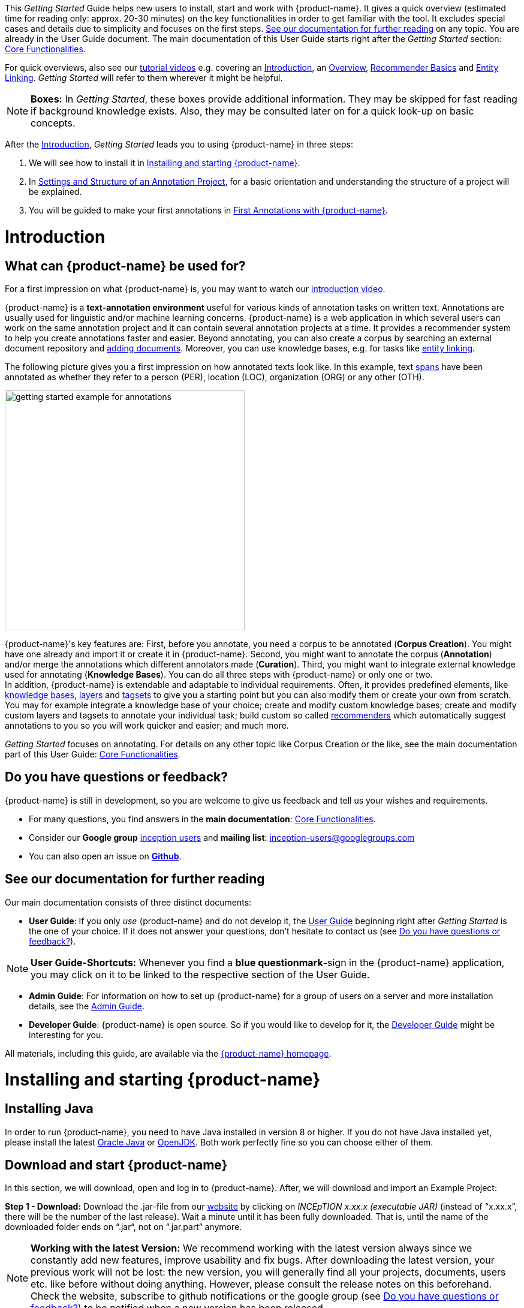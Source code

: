 // Licensed to the Technische Universität Darmstadt under one
// or more contributor license agreements.  See the NOTICE file
// distributed with this work for additional information
// regarding copyright ownership.  The Technische Universität Darmstadt 
// licenses this file to you under the Apache License, Version 2.0 (the
// "License"); you may not use this file except in compliance
// with the License.
//  
// http://www.apache.org/licenses/LICENSE-2.0
// 
// Unless required by applicable law or agreed to in writing, software
// distributed under the License is distributed on an "AS IS" BASIS,
// WITHOUT WARRANTIES OR CONDITIONS OF ANY KIND, either express or implied.
// See the License for the specific language governing permissions and
// limitations under the License.


This _Getting Started_ Guide helps new users to install, start and work with {product-name}.
It gives a quick overview (estimated time for reading only: approx. 20-30 minutes) on the key functionalities in order to get familiar with the tool.
It excludes special cases and details due to simplicity and focuses on the first steps. <<See our documentation for further reading>> on any topic.
You are already in the User Guide document.
The main documentation of this User Guide starts right after the _Getting Started_ section: <<sect_core_funct, Core Functionalities>>.

For quick overviews, also see our https://www.youtube.com/playlist?list=PL5Hz5pttaj96SlXHGRZf8KzlYvpVHIoL-[tutorial videos] e.g. covering an https://www.youtube.com/watch?v=Ely8eBKqiSI&list=PL5Hz5pttaj96SlXHGRZf8KzlYvpVHIoL-&index=1[Introduction], an https://www.youtube.com/watch?v=wp4AN3p23mQ&list=PL5Hz5pttaj96SlXHGRZf8KzlYvpVHIoL-&index=2[Overview], https://www.youtube.com/watch?v=Xz3Hs8Lyoeg&list=PL5Hz5pttaj96SlXHGRZf8KzlYvpVHIoL-&index=3[Recommender Basics] and https://www.youtube.com/watch?v=p5SQq5W1rQI&list=PL5Hz5pttaj96SlXHGRZf8KzlYvpVHIoL-&index=4[Entity Linking].
_Getting Started_ will refer to them wherever it might be helpful.

NOTE: *Boxes:* In _Getting Started_, these boxes provide additional information.
They may be skipped for fast reading if background knowledge exists.
Also, they may be consulted later on for a quick look-up on basic concepts.

After the <<Introduction>>, _Getting Started_ leads you to using {product-name} in three steps:

. We will see how to install it in <<Installing and starting {product-name}>>.
. In <<Settings and Structure of an Annotation Project>>, for a basic orientation and understanding the structure of a project will be explained.
. You will be guided to make your first annotations in <<First Annotations with {product-name}>>.

= Introduction

== What can {product-name} be used for?

For a first impression on what {product-name} is, you may want to watch our https://www.youtube.com/watch?v=Ely8eBKqiSI&list=PL5Hz5pttaj96SlXHGRZf8KzlYvpVHIoL-&index=1[introduction video].

{product-name} is a *text-annotation environment* useful for various kinds of annotation tasks on written text.
Annotations are usually used for linguistic and/or machine learning concerns. {product-name} is a web application in which several users can work on the same annotation project and it can contain several annotation projects at a time.
It provides a recommender system to help you create annotations faster and easier.
Beyond annotating, you can also create a corpus by searching an external document repository and xref:documents_in_getting_started[adding documents].
Moreover, you can use knowledge bases, e.g. for tasks like xref:named_entity_recognition_in_getting_started[entity linking].

The following picture gives you a first impression on how annotated texts look like.
In this example, text xref:layers_and_features_in_getting_started[spans] have been annotated as whether they refer to a person (PER), location (LOC), organization (ORG) or any other (OTH).

[.right]
image::getting_started_example_for_annotations.png[width=400]

{product-name}'s key features are: First, before you annotate, you need a corpus to be annotated (*Corpus Creation*).
You might have one already and import it or create it in {product-name}.
Second, you might want to annotate the corpus (*Annotation*) and/or merge the annotations which different annotators made (*Curation*).
Third, you might want to integrate external knowledge used for annotating (*Knowledge Bases*).
You can do all three steps with
{product-name} or only one or two. + 
In addition, {product-name} is extendable and adaptable to individual requirements.
Often, it provides predefined elements, like xref:knowledge_bases_in_getting_started[knowledge bases], xref:layers_and_features_in_getting_started[layers] and xref:tagsets_in_getting_started[tagsets] to give you a starting point but you can also modify them or create your own from scratch.
You may for example integrate a knowledge base of your choice; create and modify custom knowledge bases; create and modify custom layers and tagsets to annotate your individual task; build custom so called xref:recommenders_in_getting_started[recommenders] which automatically suggest annotations to you so you will work quicker and easier; and much more.

_Getting Started_ focuses on annotating.
For details on any other topic like Corpus Creation or the like, see the main documentation part of this User Guide: <<sect_core_funct, Core Functionalities>>.

[[do_you_have_questions_or_feedback]]
== Do you have questions or feedback?

{product-name} is still in development, so you are welcome to give us feedback and tell us your wishes and requirements.

* For many questions, you find answers in the *main documentation*: <<sect_core_funct, Core Functionalities>>.

* Consider our *Google group* https://groups.google.com/forum/#!forum/inception-users[inception users] and *mailing list*: inception-users@googlegroups.com

* You can also open an issue on https://github.com/inception-project/inception/issues[*Github*].

== See our documentation for further reading

Our main documentation consists of three distinct documents:

* *User Guide*: If you only _use_ {product-name} and do not develop it, the <<sect_core_funct, User Guide>> beginning right after _Getting Started_ is the one of your choice.
If it does not answer your questions, don't hesitate to contact us (see <<Do you have questions or feedback?>>).

NOTE: *User Guide-Shortcuts:* Whenever you find a *blue questionmark*-sign in the {product-name} application, you may click on it to be linked to the respective section of the User Guide.

* *Admin Guide*: For information on how to set up {product-name} for a group of users on a server and more installation details, see the https://inception-project.github.io/documentation/latest/admin-guide[Admin Guide].

* *Developer Guide*: {product-name} is open source.
So if you would like to develop for it, the https://inception-project.github.io/documentation/latest/developer-guide[Developer Guide] might be interesting for you.

All materials, including this guide, are available via the link:{product-website-url}[{product-name} homepage].

= Installing and starting {product-name}

== Installing Java

In order to run {product-name}, you need to have Java installed in version 8 or higher.
If you do not have Java installed yet, please install the latest link:https://www.oracle.com/technetwork/java/javase/downloads/index.html[Oracle Java] or link:https://adoptopenjdk.net[OpenJDK].
Both work perfectly fine so you can choose either of them.

== Download and start {product-name}

In this section, we will download, open and log in to {product-name}.
After, we will download and import an Example Project:

*Step 1 - Download:* Download the .jar-file from our https://inception-project.github.io/downloads/[website] by clicking on _INCEpTION x.xx.x (executable JAR)_ (instead of "`x.xx.x`", there will be the number of the last release).
Wait a minute until it has been fully downloaded.
That is, until the name of the downloaded folder ends on “.jar“, not on “.jar.part“ anymore.

NOTE: *Working with the latest Version:* We recommend working with the latest version always since we constantly add new features, improve usability and fix bugs.
After downloading the latest version, your previous work will not be lost: the new version, you will generally find all your projects, documents, users etc. like before without doing anything.
However, please consult the release notes on this beforehand. +
Check the website, subscribe to github notifications or the google group (see <<Do you have questions or feedback?>>) to be notified when a new version has been released.

*Step 2 - Open:* There are two ways to open the application: Either by double-click or via the terminal.

*Step 2a - Open via double-click:* Now, simply double-click on the downloaded .jar-file.
After a moment, a splash screen will display.
It shows that the application is loading.

[.right]
image::getting_started_starting_the_jar_I.png[align="center",width=400]

NOTE: *In case {product-name} does not start:* If double-clicking the JAR file does not start {product-name}, you might need to make the file executable first.
Right-click on the JAR file and navigate through the settings and permissions.
There, you can mark it as executable.

Once the initialization is complete, a dialog appears.
Here, you can open the application in your default browser or shut it down again:

image::getting_started_starting_the_jar_II.png[align="center"]

*Step 2b - Open via terminal:* If you prefer the command line, you may enter this command instead of double-clicking.
Make sure that instead of "`x.xx.x`", you enter the version you downloaded:

[source,text]
----
$ java -jar inception-app-standalone-x.xx.x.jar
----

In this case, no splash screen will appear.
Just go to http://localhost:8080/[_http://localhost:8080_] in your browser.

*Step 3 - Log in:* The first time you start the application, a default user with the *username _admin_* and the *password _admin_* is created.
Use this username and password to log in to the application.

image::getting_started_login.png[align="center"]

*You have finished the installation.*

NOTE: {product-name} is designed for the browsers *Chrome, Safari and Firefox*.
It does work in other browsers as well but for these three, we can support you best.
For more installation details, see the https://inception-project.github.io/documentation/latest/admin-guide[Admin Guide].

== Download and import an Example Project

In order to understand what you read in this guide, it makes sense to have an annotation project to look at and click through.
We created several example projects for you to play with.
You find them in the section https://inception-project.github.io/example-projects/[Example Projects] on our website.

[.right]
image::getting_started_download_example_project.png[width=400]


*Step 1 - Download:* For this guide, we use the _Interactive Concept Linking_ project.
Please download it from the https://inception-project.github.io/example-projects/[Example Projects] section on our website and save it without extracting it first.
It consists of two documents about pets.
The first one contains some annotations as an example, the second one is meant to be your playground.
It has originally been created for concept linking annotation but in every project, you can create any kind of annotations.
We will use it for Named Entity Recognition.

[[named_entity_recognition_in_getting_started]]
NOTE: *Named Entity Recognition:* This is a certain kind of annotation.
In _Getting Started_, we use it to tell whether the annotated text part refers to a person (in {product-name}, the buit-in tag for person is PER), organization (ORG), location (LOC) or any other (OTH). +
The respective layer to annotate person/organization/location/other is the _Named Entity_ layer.
If you are not sure what layers are, check the box on xref:layers_and_features_in_getting_started[Layers and Features] in the section <<Project Settings>>.
Also see <<Concept Linking>> in the User Guide.

* *Step 2 - Import:* After logging in to
{product-name}, click on the _Import project_ button on the top left (next to _Create new project_) and browse for the example project you have downloaded in Step 1. Finally, click _Import_.
The project has now been added and you can use it to follow the explanations of the next section.

image::getting_started_import_project.png[align="center"]

== Settings and Structure of an Annotation Project

In this section, we will have a look at the structure of annotation projects in {product-name}.
If you prefer to make some annotations first, you may go on with <<First Annotations with {product-name}>> and return later.
This section here gives you a basic orientation in {product-name}.

You may have different projects in {product-name} at the same time.
First, let‘s see what elements each project _has_ and where you can adjust these elements by examining the <<Project Settings>>.
Second, we will find out what you can _do_ in each project having a look at the <<Structure of an Annotation Project>>.


=== Project Settings

Each project consists at least of the following elements.
There are more optional elements such as tagsets, document repositories etc. but to get started, we will focus on the most important ones:

* one or (usually) more *Documents* to annotate
* one or (usually) more *Users* to work on the project
* one or (usually) more *Layers* to annotate with
* Optional: one or more *Knowledge Base/s*
* Optional: *Recommenders* to automatically suggest annotations
* Optional: *Guidelines* for you and your team

For a quick overview on the settings, you might want to watch our tutorial video https://www.youtube.com/watch?v=wp4AN3p23mQ&list=PL5Hz5pttaj96SlXHGRZf8KzlYvpVHIoL-&index=3&t=0s[Overview].
As for all topics of _Getting Started_, you will find more details on each of them in the main documentation on <<sect_core_funct, {product-name}'s Core Functionalities>>.

The _Settings_ provide a tab for each of these elements.
There are more tabs but we focus on the most important ones to get started.
You reach the settings after logging in when you click on the name of a project and then on _Settings_ on the left.
If you have not imported the example project yet, we propose to follow the instruction in <<Download and import an Example Project>> first.

image::getting_started_settings.png[align="center"]

[[documents_in_getting_started]]
* *Documents:* Here, you may upload your files to be annotated.
Make sure that the format selected in the dropdown on the right is the same as the one of the file to be uploaded.

image::getting_started_documents.png[align="center"]

NOTE: *Formats:* For details on the different formats {product-name} provides for importing and exporting single documents as well as whole projects, you may check the main documentation, xref:sect_formats[Appendix A: Formats].

NOTE: *{product-name} Instance vs.
Project:* In some cases, we have to distinguish between the {product-name} *instance* we are working in and the *project(s)* it contains. +
For example, a user may be added to the {product-name} instance but not to a certain project.
Or she may have different rights in several projects.

[[users_in_getting_started]]
* *Users*: Here, you may add users to your _project_ and change their rights within that project.
You can only add users to a project from the dropdown at the left if they exist already in the {product-name} _instance_.
** *Add new users:* In order to find users for a _project_ in the dropdown, you need to add them to your {product-name} _instance_ first.
Click on the *administration* button in the very top right corner and select section *Users* on the left.
For *user roles* (for an _instance_ of {product-name}) see the <<User Management>> in the main documentation.
+
image::getting_started_create_users.png[align="center"]
+
** *Giving rights to users:* After selecting a user from the dropdown in the project settings section *Users*, you can check and uncheck the user‘s rights on the right side.
User rights count for that _project_ only and are different from user roles which count for the whole {product-name} _instance_.
Any combination of rights is possible and the user will always have the sum of all rights given.
+
image::getting_started_users.png[align="center"]
+
[[User_rights]]

[cols=",,",]
|===
|User Right | Description | Access to Dashborad Sections

|Annotator |- annotate only |
- Annotation +
- Knowledge Base +

|Curator |- curate only|
- Curation +
- Workload +
- Agreement +
- Evaluation

|Project Manager |- annotate +
- curate +
- create projects +
- add new documents +
- add guidelines +
- manage users +
- open annotated documents of other users (read only) |- All pages
|===

[[layers_and_features_in_getting_started]]
* *Layers:* In this section, you may create custom layers and modify them later.
Built-in layers should not be changed.
In case you do not want to work on built-in layers only but wish to create custom layers designed for your individual task, we recommend reading the documentation for details on <<Layers>>.

image::getting_started_layers.png[align="center"]

[[box_layers_and_features_in_getting_started]]
NOTE: *Layers and Features:* There are different "`aspects`" or "`categories`" you might want to annotate.
For example, you might want to annotate all the places and persons in a text and link them to a knowledge base entry (see the box about xref:knowledge_bases_in_getting_started[Knowledge Bases]) to tell _which_ concrete place or person they are.
This type of annotation is called _Named Entity_.
In another case, you might want to annotate which words are verbs, nouns, adjectives, prepositions and so on (called _Part of Speech_).
What we called "`aspects`", "`categories`" or "`ways to annotate`" here, is referred to as *layers* in {product-name} as in many other annotation tools, too. +
{zwsp} + 
{product-name} supports *span layers* in order to annotate a span from one character (“letter”) in the text to another, *relation layers* in order to annotate the relation between two span annotations and *chain layers* which are normally used to annotate coreferences, that is, to show that different words or phrases refer to the same person or object (but not which one).
A span layer annotation always anchors on one span only.
A relation layer annotation always anchors on the two span annotations of the relation.
Chains anchor on all spans which are part of the chain.
For span layers, the default granularity is to annotate one or more tokens (“words”) but you can adjust to character level or sentence level in the layer details (see <<Layers>> in the main documentation; especially <<Properties>>). +
{zwsp} + 
Each layer provides appropriate fields, so called *features*, to enter a label for the annotation of the selected text part.
For example, on the _Named Entity_ layer in {product-name}, you find two feature-fields: _value_ and _identifier_.
In _value_, you can enter what kind of entity it is (“LOC” for a location, "`PER`" for a person, "`ORG`" for an organization and "`OTH`" for other).
In _identifier_ you can enter which concrete entity (which must be in the knowledge base) it is.
For the example "`Paris`", this may be the French capital; the person Paris Hilton; a company named "`Paris`" or something else.
{zwsp} + 
{product-name} provides built-in layers with built-in features to give you a starting point.
Built-in layers cannot be deleted as custom layers can.
However, new features can be added.
See the main documentation for details on <<Layers>>, features, the different types of layers and features, how to create custom layers and how to adjust them for your individual task.

[[tagsets_in_getting_started]]
* *Tagsets:* Behind this tab, you can modify and create the tagsets for your layers.
Tagsets are always bound to a layer, or more precisely to a certain feature of a layer.
+
NOTE: *Tagsets:* In order for all annotations to have consistent labels, it is preferable to use defined tags which can be given to the annotations.
If users do not enter free text for a label but stick to predefinded tags, they avoid different names for the same thing and varying spelling.
A set of such defined tags is called a tagset i.e. a collection of labels which can be used for annotation.
It is so to say a collection of labels which can be used for an annotation. {product-name} comes with predefined tagsets out of the box and they serve as a suggestion and starting point only.
You can modify them or create your own ones.
+
NOTE: *Feature Types:* The tags of your tagset must always fit the type of the feature for which it will be used.
The feature type defines what type of information the feature can be, for example "`Primitive: Integer`" for whole numbers, "`Primitive: Float`" for decimals; "`Primitive: Boolean`" for a true/false label only; the most common one "`Primitive: String`" for text labels or "`KB: Concept/Instance/Property`" if the feature shall link to a knowledge base.
There are more types for features but these are the most important ones for you to know. +
Changing the type does only work for custom features, not for built-in features.
In order to do so, scroll in the _Feature Details_ panel until you see the field _Type_ and select the type of your choice.
If a tagset shall be linked to a feature, they must have the same type.
For more details, see the <<Features>> in the main documentation.
+
** In order to *create a new tagset*, click on the blue create button on top.
Enter a name for it and - not technically necessary but highly recommended to avoid misunderstandings - a speaking description for the tagset.
As an example, let's choose "`Example_Tagset`" for the name and "`This tagset serves as a playground to get started.`" for the description.
Check or uncheck _Annotators may add new tags_ as you prefer.
Now, click on the blue save-button.
** In order to *fill your tagset with tags*, first choose the set from the list on the left.
Then, click on the blue create-button in the _Tags_ panel at the bottom.
A new panel called _Tag Details_ opens right beside it.
Enter a name and description for a tag.
Let's have "`CAT`" for the name and "`This tag is to be used for every mention of a cat and only for mentions of cats.`" for the description.
Click the save-button and the tag has now been added to your set.
As another example, create a new tag for the name "`DOG`" and description "`This tag is to be used for every mention of a dog and only for mentions of dogs.`".
+
image::getting_started_tagset_create.png[align="center"]
+
[[link_to_a_layer_and_feature]]
** In order to use the tagset, it is necessary to *link it to a layer and feature*.
Herefore, click on the _Layers_ tab and select the layer from the list at the left.
As an example, let's select the layer _Named entity_.
Two new panels open now: _Layer Details_ and _Features_.
We focus on the second one.
Choose the feature your tagset is made for.
In this example, we choose the feature _value_.
When you click on it, the panel _Feature details_ opens.
In this panel, scroll down to _Tagset_ and chose your tagset (to stick with our example: _Example_Tagset_) from the dropdown and click _Save_.
The tagset which was selected before is not linked to the layer any more but the new one is.
+
image::getting_started_tagset_link.png[align="center"]
+
** From now on, you can select your tags for annotating.
Navigate to the annotation page (click _INCEpTION_ on the top left -> _Annotation_ and choose the document _pets2.txt_).
On the layer dropdown on the right, chose the layer _Named entity_.
When you double-click on any part in the text, for example "`Socke`" in line one, and click on the dropdown _value_ on the right, you find the tags "`DOG`" and "`CAT`" to choose from.
(For details on how to annotate, see <<First Annotations with {product-name}>>).
+
image::getting_started_tagset_use.png[align="center"]
+
** You might want to link Named Entity tags again to the _Named entity_ Layer and _value_ feature in order to use them like they were before our little experiment.

** For more details on Tagsets, see the main documentation, <<Tagsets>>.

** _Note_: Tagsets can be changed and deleted.
But the annotations they have been used for will remain with the same tag though.* Other than the built-in layers, built-in tagsets can also be deleted.

NOTE: *Saving:* Some steps, like annotations, are saved automatically in {product-name}.
Others need to be saved manually.
Whenever there is a blue _Save_ button, it is necessary to click it to save the work.

[[knowledge_bases_in_getting_started]]
* In the section *Knowledge Bases*, you can change the settings for the knowledge bases used in your project, you can import local and remote knowledge bases into your project and you can create a custom knowledge base.
The latter will be empty at first.
It will not be filled here in the settings but at the knowledge base page ( -> _Dashboard_, -> _Knowledge base_; also see the part xref:knowledge_bases_in_getting_started_in_structrue[Knowledge Base] in <<Structure of an Annotation Project>>).
In order to import or create a knowledge base, just click the _Create_ button and {product-name} will lead you.
+
image::getting_started_kbs.png[align="center"]
+
NOTE: *Knowledge Bases* are data bases for knowledge.
Let's assume, the mention "`Paris`" is to be annotated.
There are many different Parises - persons, the capital city of France and more - so the annotation is to tell clearly what entity with the name "`Paris`" is meant here.
Herefore, the knowledge base needs to have an entry of the correct entity.
In the annotation, we then want to make a reference to that very entry. +
There are knowledge bases on the web (“remote”) which can be used with {product-name} like e.g. WikiData.
You can also create your own, new knowledge bases and use them in {product-name}.
They will be saved on your device (“local”).
+
** *Note* that you can have several knowledge bases in your INCEpTION instance but you can choose for every project which one(s) to use.
Using many little knowledge bases in one project will slow down the performance more than few big ones.
** Via the Dashboard (click the Dashboard-button at the top centre), you get to the *knowledge base page*.
This is a page different from the one in the project settings where you can modify and work on your knowledge bases.
+
image::getting_started_kb_page.png[align="center"]
+

** *For details* on knowledge bases, see our main documentation on <<Knowledge Base>>s, or our https://www.youtube.com/watch?v=wp4AN3p23mQ&list=PL5Hz5pttaj96SlXHGRZf8KzlYvpVHIoL-&index=3&t=0s../[tutorial video “Overview“] mentioning knowledge bases.

** If you like to explore a knowledge base check the example project we have downloaded and imported before.
It contains a small knowledge base, too.

[[recommenders_in_getting_started]]
* In the section *Recommenders*, you can create and modify your recommenders.
They learn from what the user annotates and give suggestions.
For details on how to _use_ recommenders, see our main documentation on xref:sect_annotation_recommendation[Recommenders] in the Annotation section.
For details on _how to create and adjust_ them, see xref:sect_projects_recommendation[Recommenders] in the Projects section.
Or check the https://www.youtube.com/watch?v=Xz3Hs8Lyoeg&list=PL5Hz5pttaj96SlXHGRZf8KzlYvpVHIoL-&index=3/[tutorial video “Recommender Basics”].

image::getting_started_recommenders.png[align="center"]

* In the *Guidelines* section, you may import files with annotation guidelines.
There is no automatic correction or warning from {product-name} if guidelines are violated but it is a short way for every user in the project to read and check the team guidelines while working.
On the annotation page (→ _Dashboard_ → _Annotation_ → open any document), annotators can quickly look them up by clicking on the guidelines button on the top which looks like a book.

image::getting_started_guidelines.png[align="center"]

[[export_in_getting_started]]
* In the *Export* section, you can export your project partially or wholly.
Projects which have been exported can be imported again in INCEpTION the way we did with our example project in section <<Download and import an Example Project>>: at the start page with the *Import* button.
We recommend exporting projects on a regular basis in order to have a backup.
For the different formats, their strengths and weaknesses, check the main documentation, xref:sect_formats[Appendix A: Formats].
We recommend using _WebAnno TSV x.x_ (where "`x.x.`" is the highest number available, e.g. 3.2) whenever possible.
Since it has been created specially for this application, it will provide all features required.
However, many other formats are provided.

=== Structure of an Annotation Project

In this section, we examine the dashboard.
If you are in a project already, click on the dashboard button on the top to get there.
If you just logged in, choose a project by clicking on its name.
As you are a Project Manager (see xref:User_rights[User Rights]), you see all of the following sub pages.
For details on each section, check the section on <<sect_core_funct, Core Functionalities>>.

* *Annotation*: If you went to <<First Annotations with {product-name}>> before, you have been here already.
Here, the annotators can go to annotate the texts.

* *Curation*: Everyone with curation rights (see xref:User_rights[User Rights]) within a project can curate it.
All other users do not have access to nor see this page.
Only documents marked as finished by at least one annotator can be curated.
For details on how to curate, see the main documentation -> xref:sect_curation[Curation] or just try it out:
+
NOTE: *Curation:* If several annotators work on a project, their annotations usually do not match perfectly.
During the process called "Curation", you decide which annotations to keep in the final result.
+
** Create some annotations in any document
** Mark the document as finished: Just click on the lock on top.
** Add another user, just for testing this (see xref:users_in_getting_started[Users] in the section <<Project Settings>>).
** Log out and log in again as the test user.
** In the very same document, make some annotations which are the same and some which are different than before.
Mark the document as finished.
** Log in as any user with curation rights (e.g. as the "`admin`" user we used before), enter the curation page and explore how to curate: You see the automatic merge on top (what both users agreed on has been accepted already) and the annotations of each of the users below.
Differences are highlighted.
You can accept an annotation by clicking on it.
+
image::getting_started_curation.png[align="center"]
+
** As a curator, you can also create new annotations on this page.
It works exactly like on the Annotation page.
Note that users who have nothing but curation rights do not see nor have access to the annotation page (see xref:User_rights[User Rights]).

[[knowledge_bases_in_getting_started_in_structrue]]
* *Knowledge Base*: Also see xref:knowledge_bases_in_getting_started[the section on knowledge bases in the project settings].
On the Knowledge Base page, you can manage and create your knowledge base(s) for the project you are in.
You can create new knowledge bases from scratch, modify them and integrate existing knowledge bases into your project which are either local (that is, they are saved on your device) or remote (that is, they are online).
Note that this knowledge base page is distinct from the tab of the same name in the project settings (see xref:knowledge_bases_in_getting_started[Knowledge Base in section Project Settings]).

* *Agreement*: On this page, you can calculate the annotator agreement.
*_Note:_* Only documents *marked as finished* by annotators (clicking on the little lock on the annotation page) are taken into account.

NOTE: *Agreement:* The annotations of different annotators usually do not match perfectly.
This aspect of difference / similarity is called agreement.
For agreement, some common measures are provided.

image::getting_started_agreement.png[align="center"]

* *Workload:* Here you can check the overall progress of your project; see which user is working on or has finished which document; and toggle for each user the status of each document between *Done / In Progress* or between *New / Locked*.
For details, see <<sect_workload>> in the main documentation.

image::getting_started_monitoring.png[align="center"]

* *Evaluation*: The evaluation page shows a learning curve diagram of each recommender (see xref:recommenders_in_getting_started[Recommender]).

* *Settings*: Here, you can organize, manage and adjust all the details of your project.
We had a look at those you need to get started for your own projects in the section <<Project Settings>> already.

This was the overview on what you can _do_ in each project and what elements each project _has_.
Now you are ready to go for your own annotations.

== First Annotations with {product-name}

In this section, we will make our first annotations.
If you have not downloaded and imported an example project yet, we recommend to return to <<Download and import an Example Project>> and do so first.
In this section, no or little theory and background will be explained.
In case you want to have some theory and background knowledge first, we recommend reading the section <<Structure of an Annotation Project>>.

*Create your first annotations*

This will lead you step by step.
You also may want to watch our https://www.youtube.com/watch?v=wp4AN3p23mQ&list=PL5Hz5pttaj96SlXHGRZf8KzlYvpVHIoL-&index=3&t=0s[tutorial video „Overview“] on how to create annotations.
We will create a Named Entity annotation which tells whether a mention is a person (PER), location (LOC), organization (ORG) or other (OTH):

NOTE: *Creating your own Projects:* In this guide, we will use our example project.
If you would like to create your own project later on, click on *create*, enter a project name and click on *save*.
Use the *Projects* link at the top of the screen to return to the project overview and select the project you just created to work with it.
See <<Project Settings>> in order to add documents, users, guidelines and more to your project.

*Step 1 - Opening a Project:* After logging in, what you see first is the *Project overview*.
Here, you can see all the projects which you have access to.
Right now, this will be only the example project.
Choose the example project by clicking on its name and you will be on the *Dashboard* of this project.

image::getting_started_open_a_project.png[align="center"]


NOTE: *Instructions to Example Projects:* In case of the example project, on the dashboard you also find instructions how to use it.
This goes for all our example projects.
You may use it instead of or in addition to the next steps of this guide. +
In case of your own projects, you will find the description you have given it instead.

*Step 2 - Open the Annotation Page:* In order to annotate, click on *Annotation* on the top left.
You will be asked to open the document which you want to annotate.
For this guide, choose _pets1.tsv_.

NOTE: *Annotations in newly imported Projects:* In the example project, you will see several annotations already.
If you import projects or single documents (see xref:documents_in_getting_started[Documents]) without any annotations, there will be none.
But in the example projects, we have added some annotations already as examples.
If you export a project (see  xref:export_in_getting_started[Export]) and import it again (as we just did with the example project in <<Download and import an Example Project>>), there will be the same annotations like before.

*Step 3 - Create an Annotation:* After opening the document, select *Named entity* from the *Layer* dropdown menu on the right side of the screen to create your first annotation.
Then, use the mouse to select a word in the annotation area, e.g. _in my home_ in line one.
When you release the mouse button, the annotation will immediately be created and you can edit its details in the right sidebar (see next paragraph).
These "`details`" are the features we mentioned before.

image::getting_started_first_annotation.png[align="center"]

*_Note:_* All annotations will be saved automatically without clicking an extra save-button.

*Congratulations, you have created your first annotation!*


Now, let‘s examine the right panel to edit the details or to be precise: the features.
You find the panel named _Layer_ on top and _Annotation_ below.

In the *Layer*-dropdown, you can choose the layer you want to annotate with as we just did.
You always have to choose it before you make a new annotation.
After an annotation has been created, its layer cannot be changed any more.
In order to change it, you need to delete it, select the right layer and create a new annotation.

If you are not sure what layers are, check xref:box_layers_and_features_in_getting_started[the box on _Layers and Features_ in the section Project Settings].
In order to learn how to adjust and create them for your purpose, see section <<Layers>> in the main documentation.

In the *Annotation* panel, you see the details of a selected annotation.
They are called features.

image::getting_started_annotation_panel.png[align="center"]

It shows the layer the annotation is made in (field _Layer_; here: _Named entity_) and what part of the text has been annotated (field _Text_; here _in my home_).
Below, you can see and modify what has been entered for each of the so called *Features*.
If you are not sure what features are, check xref:box_layers_and_features_in_getting_started[the box on _Layers and Features_ in the section Project Settings] (Here: The layer _Named entity_ (see xref:named_entity_recognition_in_getting_started[the note box on Named Entity]) has the features _identifier_ and _value_.
The *identifier* tells, to which entity in the knowledge base the annotated text refers to.
For example, in case the home referred to here is a location the knowledge base knows, you can choose it in the dropdown of this field.
The *value* tells if it is a Location (LOC) like here, a Person (PER), Organization (ORG) or any other (OTH).). +
You may enter free text here or work with tagsets to have a well defined set of labels to enter so all of the users within one project will use the same labels.
You can modify and create tagsets in the project settings.
See section xref:tagsets_in_getting_started[Tagsets] in _Getting Started_ or check the main documentation for <<Tagsets>>.

You have almost finished the _Getting Started_.
One word about the left *Annotation Sidebar*.
It folds out when clicking on the little arrow on top.

image::getting_started_Sidebar_closed.png[align="center"]

image::getting_started_Sidebar_open.png[align="center"]

There are several features you might want to check the main documentation for.
Especially the *Recommender* section of the sidebar (the black speech bubble) is worth a look in case you use recommenders (see xref:recommenders_in_getting_started[Recommenders in the section Project Settings]).
Amongst others, you will find their measures and learning behaviours here.
Also note the *Search* in the sidebar (the magnifier glass): You can create or delete annotations on all or some of the search results.

To get familiar with {product-name}, you may want to follow the instructions for other example-projects, read more in-depth explanations on its <<sect_core_funct, Core Functionalities>> or explore {product-name} yourself, learning by doing.

One way or the other: *Have fun exploring*!

== Thank You

We hope the _Getting Started_ helped you with your first steps in {product-name} and gave you a general idea of how it works.
For further reading and more details, we recommend the <<sect_core_funct, main documentation>>, starting right after this paragraph.

Do not hesitate to xref:do_you_have_questions_or_feedback[contact us] if you struggle, have any questions or special requirements.
We wish you success with your projects and you are welcome to let us know what you are working on.

